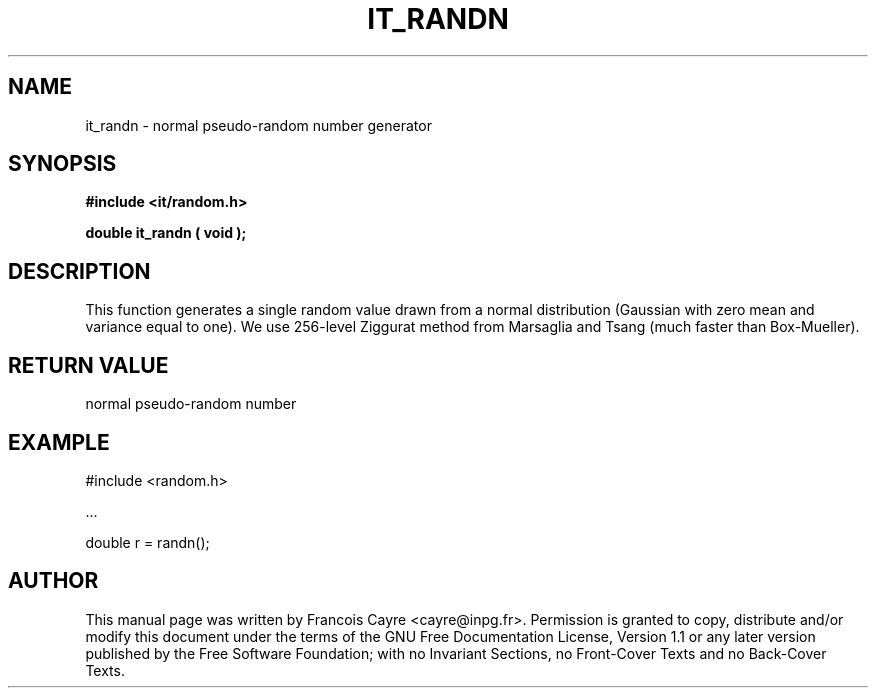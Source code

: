 .\" This manpage has been automatically generated by docbook2man 
.\" from a DocBook document.  This tool can be found at:
.\" <http://shell.ipoline.com/~elmert/comp/docbook2X/> 
.\" Please send any bug reports, improvements, comments, patches, 
.\" etc. to Steve Cheng <steve@ggi-project.org>.
.TH "IT_RANDN" "3" "01 August 2006" "" ""

.SH NAME
it_randn \- normal pseudo-random number generator
.SH SYNOPSIS
.sp
\fB#include <it/random.h>
.sp
double it_randn ( void
);
\fR
.SH "DESCRIPTION"
.PP
This function generates a single random value drawn from a normal distribution (Gaussian with zero mean and variance equal to one). We use 256-level Ziggurat method from Marsaglia and Tsang (much faster than Box-Mueller).  
.SH "RETURN VALUE"
.PP
normal pseudo-random number
.SH "EXAMPLE"

.nf

#include <random.h>

\&...

double r = randn();
.fi
.SH "AUTHOR"
.PP
This manual page was written by Francois Cayre <cayre@inpg.fr>\&.
Permission is granted to copy, distribute and/or modify this
document under the terms of the GNU Free
Documentation License, Version 1.1 or any later version
published by the Free Software Foundation; with no Invariant
Sections, no Front-Cover Texts and no Back-Cover Texts.
